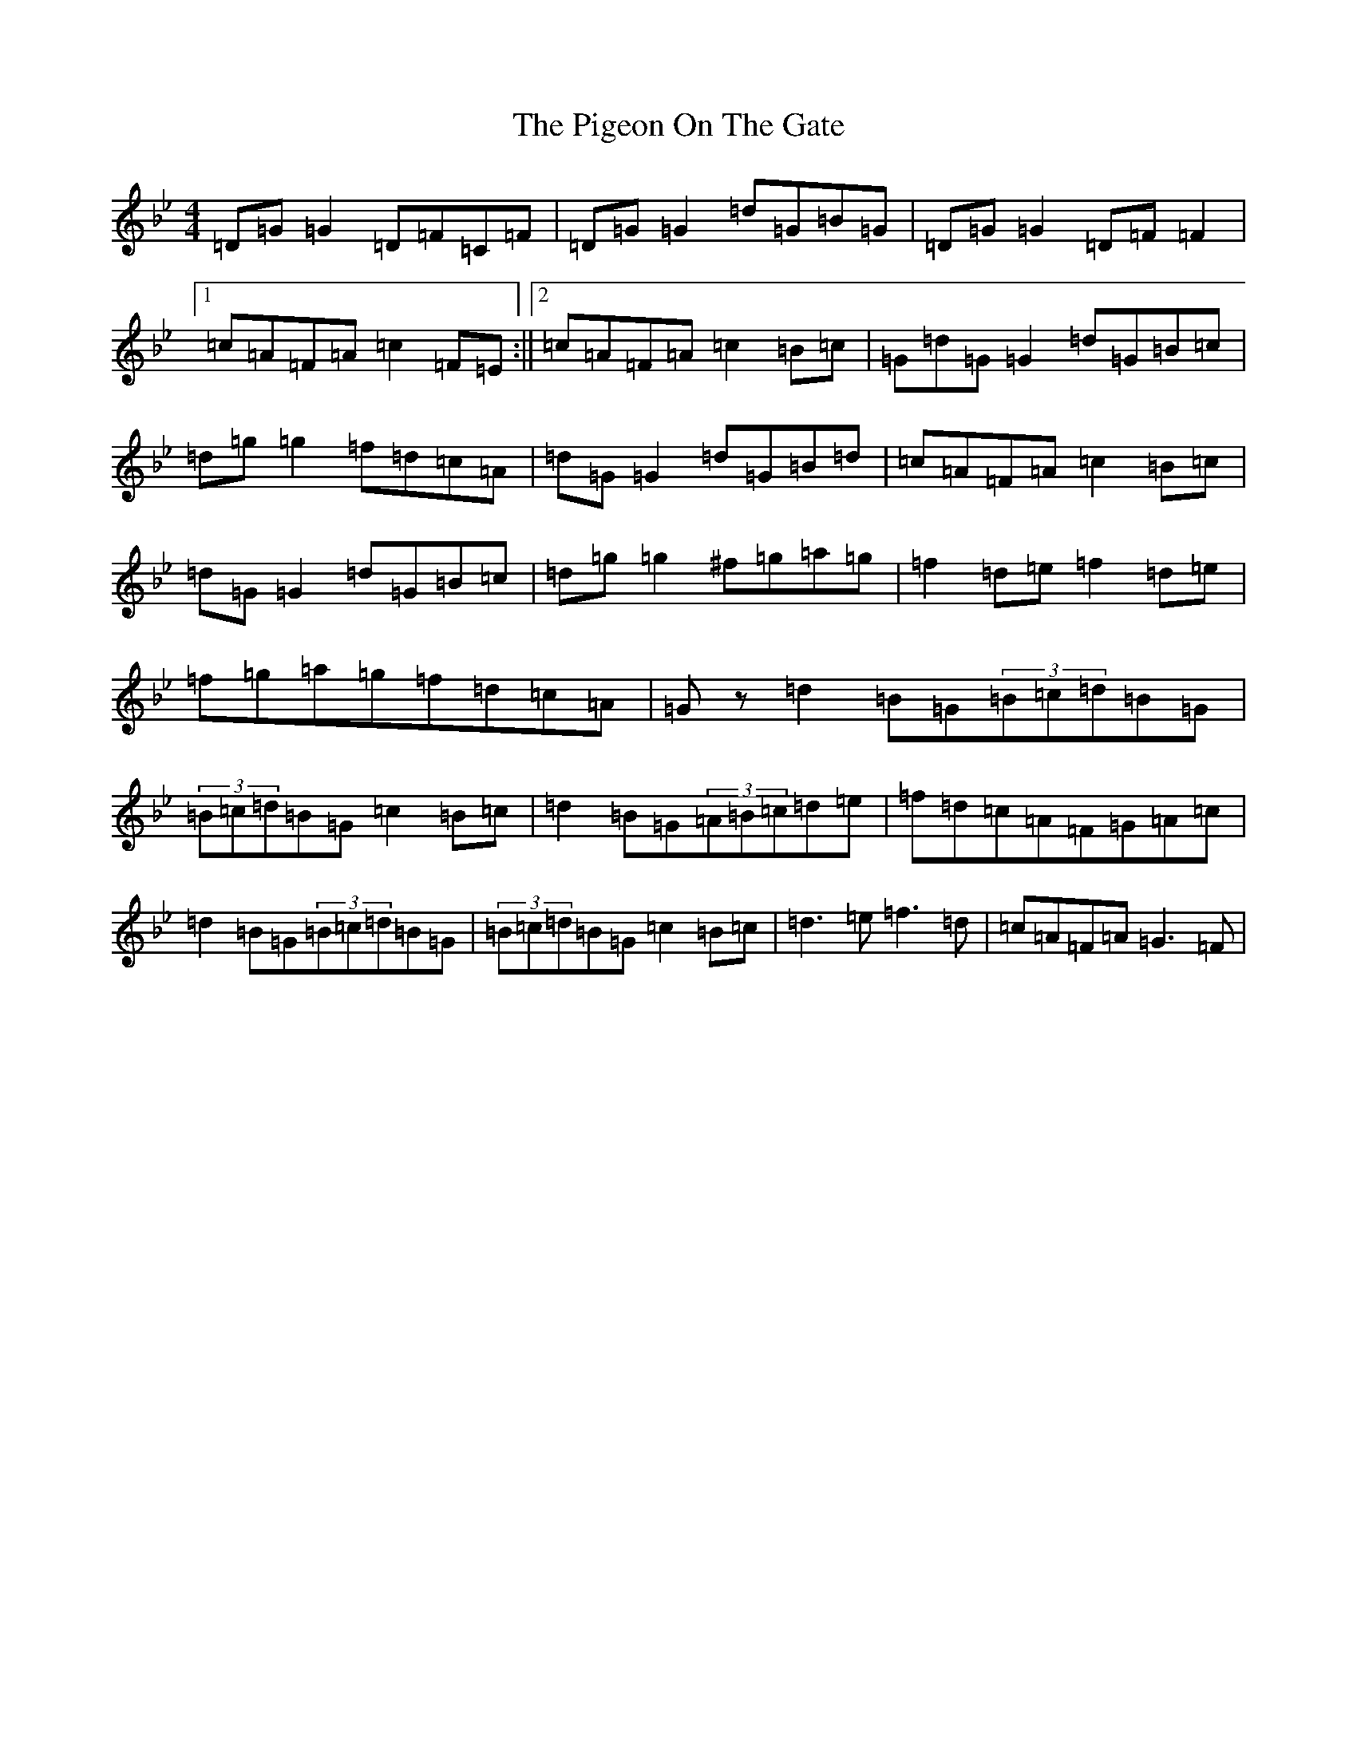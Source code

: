 X: 22835
T: Pigeon On The Gate, The
S: https://thesession.org/tunes/517#setting41849
Z: E Dorian
R: reel
M:4/4
L:1/8
K: C Dorian
=D=G=G2=D=F=C=F|=D=G=G2=d=G=B=G|=D=G=G2=D=F=F2|1=c=A=F=A=c2=F=E:||2=c=A=F=A=c2=B=c|=G=d=G=G2=d=G=B=c|=d=g=g2=f=d=c=A|=d=G=G2=d=G=B=d|=c=A=F=A=c2=B=c|=d=G=G2=d=G=B=c|=d=g=g2^f=g=a=g|=f2=d=e=f2=d=e|=f=g=a=g=f=d=c=A|=Gz=d2=B=G(3=B=c=d=B=G|(3=B=c=d=B=G=c2=B=c|=d2=B=G(3=A=B=c=d=e|=f=d=c=A=F=G=A=c|=d2=B=G(3=B=c=d=B=G|(3=B=c=d=B=G=c2=B=c|=d3=e=f3=d|=c=A=F=A=G3=F|